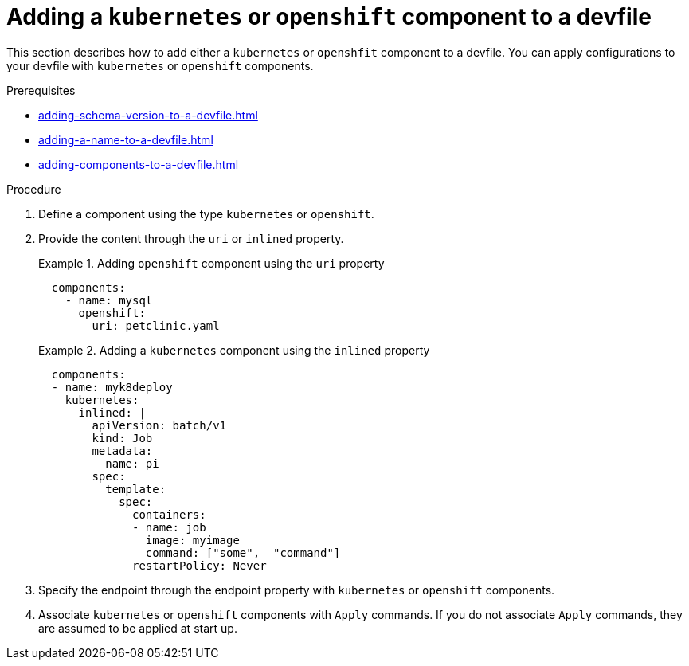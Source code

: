[id="proc_adding-kubernetes--or-openshift-component-to-a-devfile_{context}"]
= Adding a `kubernetes` or `openshift` component to a devfile

[role="_abstract"]
This section describes how to add either a `kubernetes` or `openshfit` component to a devfile. You can apply configurations to your devfile with  `kubernetes` or `openshift` components.

.Prerequisites

* xref:adding-schema-version-to-a-devfile.adoc[]
* xref:adding-a-name-to-a-devfile.adoc[]
* xref:adding-components-to-a-devfile.adoc[]

.Procedure

. Define a component using the type `kubernetes` or `openshift`.

. Provide the content through the `uri` or `inlined` property.
+
.Adding `openshift` component using the `uri` property
====
[source,yaml]
----
  components:
    - name: mysql
      openshift:
        uri: petclinic.yaml
----
====
+
.Adding a `kubernetes` component using the `inlined` property
====
[source,yaml]
----
  components:
  - name: myk8deploy
    kubernetes:
      inlined: |
        apiVersion: batch/v1
        kind: Job
        metadata:
          name: pi
        spec:
          template:
            spec:
              containers:
              - name: job
                image: myimage
                command: ["some",  "command"]
              restartPolicy: Never
----
====
+
. Specify the endpoint through the endpoint property with `kubernetes` or `openshift` components.

. Associate `kubernetes` or `openshift` components with `Apply` commands. If you do not associate `Apply` commands, they are assumed to be applied at start up.
+
